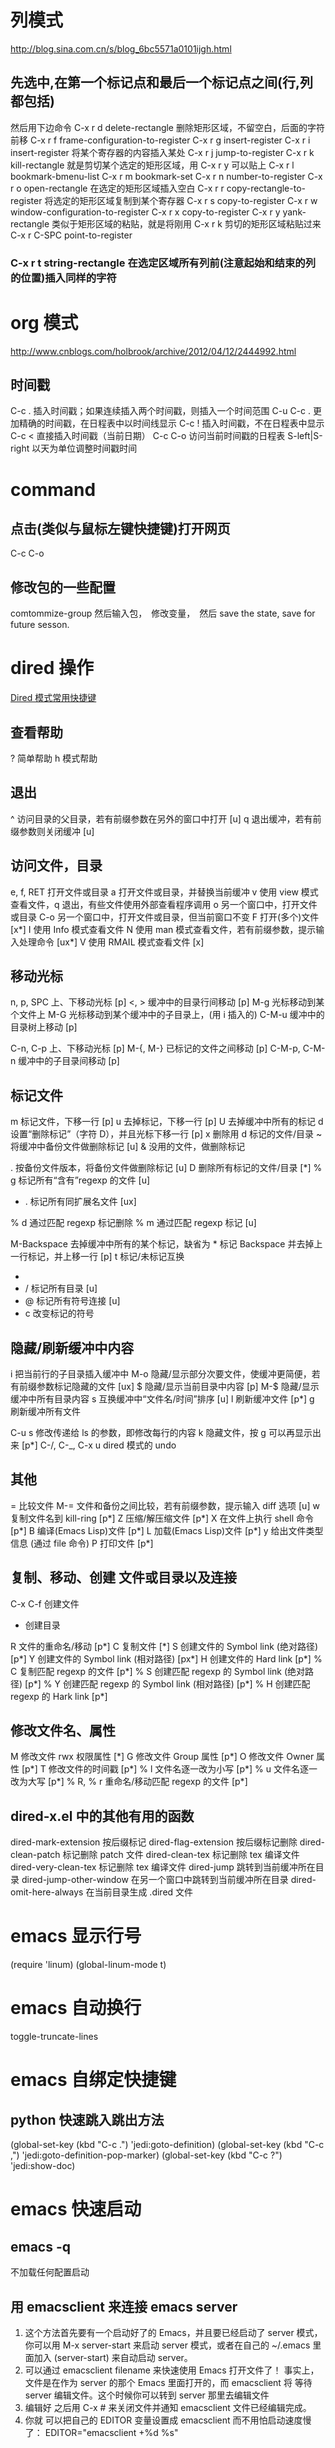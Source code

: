 #+OPTIONS: ^:nil

* 列模式
http://blog.sina.com.cn/s/blog_6bc5571a0101ijgh.html
** 先选中,在第一个标记点和最后一个标记点之间(行,列都包括)
然后用下边命令
C-x r d        delete-rectangle
删除矩形区域，不留空白，后面的字符前移
C-x r f        frame-configuration-to-register
C-x r g        insert-register
C-x r i        insert-register
将某个寄存器的内容插入某处
C-x r j        jump-to-register
C-x r k        kill-rectangle
就是剪切某个选定的矩形区域，用 C-x r y 可以贴上
C-x r l        bookmark-bmenu-list
C-x r m        bookmark-set
C-x r n        number-to-register
C-x r o        open-rectangle
在选定的矩形区域插入空白
C-x r r        copy-rectangle-to-register
将选定的矩形区域复制到某个寄存器
C-x r s        copy-to-register
C-x r w        window-configuration-to-register
C-x r x        copy-to-register
C-x r y        yank-rectangle
类似于矩形区域的粘贴，就是将刚用 C-x r k 剪切的矩形区域粘贴过来
C-x r C-SPC    point-to-register
*** C-x r t        string-rectangle 在选定区域所有列前(注意起始和结束的列的位置)插入同样的字符

* org 模式
http://www.cnblogs.com/holbrook/archive/2012/04/12/2444992.html

** 时间戳
C-c .	插入时间戳；如果连续插入两个时间戳，则插入一个时间范围
C-u C-c .	更加精确的时间戳，在日程表中以时间线显示
C-c !	插入时间戳，不在日程表中显示
C-c <	直接插入时间戳（当前日期）
C-c C-o	访问当前时间戳的日程表
S-left|S-right	以天为单位调整时间戳时间
* command
** 点击(类似与鼠标左键快捷键)打开网页
   C-c C-o
** 修改包的一些配置
comtommize-group
然后输入包，　修改变量，　然后 save the state, save for future sesson.

* dired 操作
[[http://blog.csdn.net/cofol1986/article/details/7645785][Dired 模式常用快捷键]]
** 查看帮助
  ? 简单帮助
  h 模式帮助
** 退出
  ^ 访问目录的父目录，若有前缀参数在另外的窗口中打开 [u]
  q 退出缓冲，若有前缀参数则关闭缓冲 [u]
** 访问文件，目录
  e, f, RET 打开文件或目录
  a 打开文件或目录，并替换当前缓冲
  v 使用 view 模式查看文件，q 退出，有些文件使用外部查看程序调用
  o 另一个窗口中，打开文件或目录
  C-o 另一个窗口中，打开文件或目录，但当前窗口不变
  F 打开(多个)文件 [x*]
  I 使用 Info 模式查看文件
  N 使用 man 模式查看文件，若有前缀参数，提示输入处理命令 [ux*]
  V 使用 RMAIL 模式查看文件 [x]
** 移动光标
  n, p, SPC 上、下移动光标 [p]
  <, > 缓冲中的目录行间移动 [p]
  M-g 光标移动到某个文件上
  M-G 光标移动到某个缓冲中的子目录上，(用 i 插入的)
  C-M-u 缓冲中的目录树上移动 [p]

  C-n, C-p 上、下移动光标 [p]
  M-{, M-} 已标记的文件之间移动 [p]
  C-M-p, C-M-n 缓冲中的子目录间移动 [p]
** 标记文件
  m 标记文件，下移一行 [p]
  u 去掉标记，下移一行 [p]
  U 去掉缓冲中所有的标记
  d 设置“删除标记”（字符 D），并且光标下移一行 [p]
  x 删除用 d 标记的文件/目录
  ~ 将缓冲中备份文件做删除标记 [u]
  & 没用的文件，做删除标记
  # 将缓冲中自动保存的文件做删除标记 [u]
  . 按备份文件版本，将备份文件做删除标记 [u]
  D 删除所有标记的文件/目录 [*]
  % g 标记所有“含有”regexp 的文件 [u]
  * . 标记所有同扩展名文件 [ux]
  % d 通过匹配 regexp 标记删除
  % m 通过匹配 regexp 标记 [u]

  M-Backspace 去掉缓冲中所有的某个标记，缺省为 * 标记
  Backspace 并去掉上一行标记，并上移一行 [p]
  t 标记/未标记互换
  * * 标记所有可执行文件 [u]
  * / 标记所有目录 [u]
  * @ 标记所有符号连接 [u]
  * c 改变标记的符号
** 隐藏/刷新缓冲中内容
  i 把当前行的子目录插入缓冲中
  M-o 隐藏/显示部分次要文件，使缓冲更简便，若有前缀参数标记隐藏的文件 [ux]
  $ 隐藏/显示当前目录中内容 [p]
  M-$ 隐藏/显示缓冲中所有目录内容
  s 互换缓冲中“文件名/时间”排序 [u]
  l 刷新缓冲文件 [p*]
  g 刷新缓冲所有文件

  C-u s 修改传递给 ls 的参数，即修改每行的内容
  k 隐藏文件，按 g 可以再显示出来 [p*]
  C-/, C-_, C-x u dired 模式的 undo
** 其他
  = 比较文件
  M-= 文件和备份之间比较，若有前缀参数，提示输入 diff 选项 [u]
  w 复制文件名到 kill-ring [p*]
  Z 压缩/解压缩文件 [p*]
  X 在文件上执行 shell 命令 [p*]
  B 编译(Emacs Lisp)文件 [p*]
  L 加载(Emacs Lisp)文件 [p*]
  y 给出文件类型信息 (通过 file 命令)
  P 打印文件 [p*]
** 复制、移动、创建 文件或目录以及连接
  C-x C-f 创建文件
  + 创建目录
  R 文件的重命名/移动 [p*]
  C 复制文件 [*]
  S 创建文件的 Symbol link (绝对路径) [p*]
  Y 创建文件的 Symbol link (相对路径) [px*]
  H 创建文件的 Hard link [p*]
  % C 复制匹配 regexp 的文件 [p*]
  % S 创建匹配 regexp 的 Symbol link (绝对路径) [p*]
  % Y 创建匹配 regexp 的 Symbol link (相对路径) [p*]
  % H 创建匹配 regexp 的 Hark link [p*]
** 修改文件名、属性
  M 修改文件 rwx 权限属性 [*]
  G 修改文件 Group 属性 [p*]
  O 修改文件 Owner 属性 [p*]
  T 修改文件的时间戳 [p*]
  % l 文件名逐一改为小写 [p*]
  % u 文件名逐一改为大写 [p*]
  % R, % r 重命名/移动匹配 regexp 的文件 [p*]
** dired-x.el 中的其他有用的函数
  dired-mark-extension    按后缀标记
  dired-flag-extension 按后缀标记删除
  dired-clean-patch       标记删除 patch 文件
    dired-clean-tex         标记删除 tex 编译文件
    dired-very-clean-tex    标记删除 tex 编译文件
    dired-jump              跳转到当前缓冲所在目录
    dired-jump-other-window 在另一个窗口中跳转到当前缓冲所在目录
    dired-omit-here-always  在当前目录生成 .dired  文件
* emacs 显示行号
(require 'linum)
(global-linum-mode t)
* emacs 自动换行
  toggle-truncate-lines
  # 进入 outline-mode，Emacs 会自动做好的。

* emacs 自绑定快捷键
** python 快速跳入跳出方法 
(global-set-key (kbd "C-c .") 'jedi:goto-definition)
(global-set-key (kbd "C-c ,") 'jedi:goto-definition-pop-marker)
(global-set-key (kbd "C-c ?") 'jedi:show-doc)
* emacs 快速启动
** emacs -q
不加载任何配置启动
** 用 emacsclient 来连接 emacs server
1. 这个方法首先要有一个启动好了的 Emacs，并且要已经启动了 server 模式， 你可以用 M-x server-start 来启动 server 模式，或者在自己的 ~/.emacs 里 面加入 (server-start) 来自动启动 server。
2. 可以通过 emacsclient filename 来快速使用 Emacs 打开文件了！ 事实上，文件是在作为 server 的那个 Emacs 里面打开的，而 emacsclient 将 等待 server 编辑文件。这个时候你可以转到 server 那里去编辑文件
3. 编辑好 之后用 C-x # 来关闭文件并通知 emacsclient 文件已经编辑完成。
4. 你就 可以把自己的 EDITOR 变量设置成 emacsclient 而不用怕启动速度慢了：
  EDITOR="emacsclient +%d %s"
* emacs 快捷键
  - M+m j k :: 类似于 ide 中 shift+enter 快捷键，下一行并且缩进 (evil-goto-next-line-and-indent)
  - SPC t f :: 添加 80 线
** jedi 补全 及快捷键
(setq jedi:setup-keys t)
(add-hook 'python-mode-hook 'jedi:setup)
(add-hook 'python-mode-hook 'jedi:ac-setup)
(setq jedi:complete-on-dot t)

(define-key python-mode-map (kbd "M-.") 'jedi:goto-definition)
(define-key python-mode-map (kbd "M-,") 'jedi:goto-definition-pop-marker)
(define-key python-mode-map (kbd "M-?") 'jedi:show-doc)
(define-key python-mode-map (kbd "<C-tab>") 'jedi:complete)

如果不能用跳入，跳出方法等快捷键， 可以 M+x jedi: setup
* eww mode (h find help)  

You can open a URL or search the web with the command M-x eww. If the input doesn’t look like a URL or domain name the web will be searched via eww-search-prefix. The default search engine is DuckDuckGo. If you want to open a file either prefix the file name with file:// or use the command M-x eww-open-file.

If loading the URL was successful the buffer *eww* is opened and the web page is rendered in it. You can leave EWW by pressing q or exit the browser by calling eww-quit. To reload the web page hit g (eww-reload). Pressing w (eww-copy-page-url) will copy the current URL to the kill ring.

A URL under the point can be downloaded with d (eww-download). The file will be written to the directory specified in eww-download-directory (Default: ~/Downloads/).

EWW remembers the URLs you have visited to allow you to go back and forth between them. By pressing l (eww-back-url) you go to the previous URL. You can go forward again with r (eww-forward-url). If you want an overview of your browsing history press H (eww-list-histories) to open the history buffer *eww history*. The history is lost when EWW is quit. If you want to remember websites you can use bookmarks.

EWW allows you to bookmark URLs. Simply hit b (eww-add-bookmark) to store a bookmark for the current website. You can view stored bookmarks with B (eww-list-bookmarks). This will open the bookmark buffer *eww bookmarks*.

  - SPC t n :: 显示行号

  - SPC c l :: 注释/取消注释一行
  - SPC c p :: 注释/取消注释一段
       
  - SPC s s :: 搜索， 立即进入
  - SPC s b :: 高亮搜索
  - SPC s p :: smart search
  - SPC s j :: jump in buffer
  - SPC x u :: downcase-region
  - SPC n . :: 进入查看模式， "."向下翻页， ","向上翻页。
* spacemacs install w3m
[[https://github.com/venmos/w3m-layer][w3m-layer]]
默认搜索引擎可能不能用, 修改默认搜索引擎
** 常用操作
*** 基本操作
Q：关闭窗口
q  ：  直接离开
C-x-k： 关闭当前标签页
U： 打开 URL
V： 打开文件
G：在标签页打开一个网址
S： 用 google 进行搜索
B： 后退
N： 前进
H： 主页
RET： 打开连接
*** 页面操作
　　C-n   向下一行
　　C-p   向上一行
　　C-b   向后
　　C-f   向前
　　C-v   向下滚屏
　　M-v   向上滚屏
　　>       向右滚
　　<       向左滚
　　，      向左滚一格
　　.        向右滚一格
*** 书签
　　a: 添加到当前页到书签
　　M-a : 添加该 url 到书签
　　v: 显示书签
　　E : 编辑书签
　　C-k : 删除书签
　　C-_: 撤销书签
*** 使用百度，google 搜索
　　这个就是到搜索框，会提示 TEXT，敲完之后，enter 进行搜索
*** 　M : 用外部默认浏览器打开当前页
*** ESC M : 用外部浏览器打开链接
*** C-c C-k：停止载入
* emacs 正则
** 正则去掉空行
flush-lines 命令
用正则^$
* 修改有道 search 的快捷键, Ctrl-q 退出
(local-set-key "\C-q" 'quit-window)
#+BEGIN_SRC emacs-lisp
  (defun -search-and-show-in-buffer (word)
    "Search WORD and show result in `youdao-dictionary-buffer-name' buffer."
    (if word
        (with-current-buffer (get-buffer-create buffer-name)
          (setq buffer-read-only nil)
          (erase-buffer)
          (org-mode)
          (insert (-format-result word))
          (goto-char (point-min))
          (setq buffer-read-only t)
          ;; Add Buffer Local Keys
          ;; (see http://www.emacswiki.org/emacs/BufferLocalKeys)
          (use-local-map (copy-keymap org-mode-map))
;;;;;;;; below this line
          (local-set-key "\C-q" 'quit-window)
          (local-set-key "q" 'quit-window)
          (set (make-local-variable 'current-buffer-word) word)
          (local-set-key "p" (lambda()
                               (interactive)
                               (if (local-variable-if-set-p 'current-buffer-word)
                                   (-play-voice current-buffer-word))))
          (local-set-key "y" 'youdao-dictionary-play-voice-at-point)

          (switch-to-buffer-other-window buffer-name))
      (message "Nothing to look up")))
#+END_SRC
* emacs 输入特殊字符 和 公式
  - 特殊符号 ::
 C-x 8 RET 然后英语拼音.  e.g.: C-x 8 omega 
  - 公式 ::
 把公式用\(\)包起来，　ｅ.g.: \(E = m ^ 2\) 
* emacs 的 evil surround 修改包围的字符串
** examples
Press cs"' inside

"Hello world!"
to change it to

'Hello world!'
Now press cs'<q> to change it to

<q>Hello world!</q>
To go full circle, press cst" to get

"Hello world!"
To remove the delimiters entirely, press ds".

Hello world!
Now with the cursor on "Hello", press ysiw] (iw is a text object).

[Hello] world!
Let's make that braces and add some space (use } instead of { for no space): cs]{

{ Hello } world!
Now wrap the entire line in parentheses with yssb or yss).

({ Hello } world!)
Revert to the original text: ds{ds)

Hello world!
Emphasize hello: ysiw<em>

<em>Hello</em> world!
Finally, let's try out visual mode. Press a capital V (for linewise visual mode) followed by S<p class="important">.

<p class="important">
  <em>Hello</em> world!
</p>
Suppose you want to call a function on your visual selection or a text object. You can simply press f instead of the aforementioned keys and are then prompted for a functionname in the minibuffer, like with the tags. So with:

"Hello world!"
... after selecting the string, then pressing Sf, entering print and pressing return you would get

print("Hello world!")
** Add surrounding

You can surround in visual-state with S<textobject> or gS<textobject>. or in normal-state with ys<textobject> or yS<textobject>.
** Change surrounding

You can change a surrounding with cs<old-textobject><new-textobject>.
** Delete surrounding

You can delete a surrounding with ds<textobject>.
* sapcemace 操作
* vim 搜索忽略大小写
1. set ic
2. /search/c

* windows 字体
(dolist (charset '(kana han cjk-misc bopomofo))
  (set-fontset-font (frame-parameter nil 'font) charset
                    (font-spec :family "微软雅黑" :size 11)))
* emacs 拉丁，希腊字母
输入 M-x 命令，可以查看完整的 entities 
org-entities-help 
在 letters 里面可以看到拉丁和希腊字符。

编辑 org 文档时执行： 
C-c C-x \
这个快捷键会调用命令： 
org-toggle-pretty-entities
会在 org-mode 中显示特殊字符和数学公式

e.g.: $$e^{i\pi} + 1 = 0$$
* emacs gtd
[[http://doc.norang.ca/org-mode.html#GettingOrgModeWithGit][Org Mode - Organize Your Life In Plain Text!]]
[[http://blog.csdn.net/lishuo_OS_DS/article/details/8069484][Emacs 下日程管理 GTD]]
* emacs 导出目录到 html
** [[http://guidao.github.io/emacs_blog.html][使用 org-mode 写 blog]]
   1. 设置 org-publish-project-alist
   2. ycmd 配置在.spacemacs 中, 指定(setq ycmd-server-command '("python" "~/SourceCodes/YouCompleteMe/third_party/ycmd/ycmd"))
   3. 配置 eclim(For java scala)
** [[https://v5b7.com/editor/emacs/org_batch_export_html_file/org_batch_export_html_file.html][org 文件批量导出为 HTML]]
